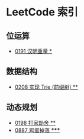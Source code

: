 * LeetCode 索引
** 位运算
   - [[file:0151-0200/0191%20%E6%B1%89%E6%98%8E%E9%87%8D%E9%87%8F/][0191 汉明重量 *]]
** 数据结构
   - [[file:0201-0250/0208%20%E5%AE%9E%E7%8E%B0%20Trie%20(%E5%89%8D%E7%BC%80%E6%A0%91)/][0208 实现 Trie (前缀树) **]]
** 动态规划
   - [[file:0151-0200/0198%20%E6%89%93%E5%AE%B6%E5%8A%AB%E8%88%8D/][0198 打家劫舍 **]]
   - [[file:0851-0900/0887%20%E9%B8%A1%E8%9B%8B%E6%8E%89%E8%90%BD/][0887 鸡蛋掉落 *****]]
